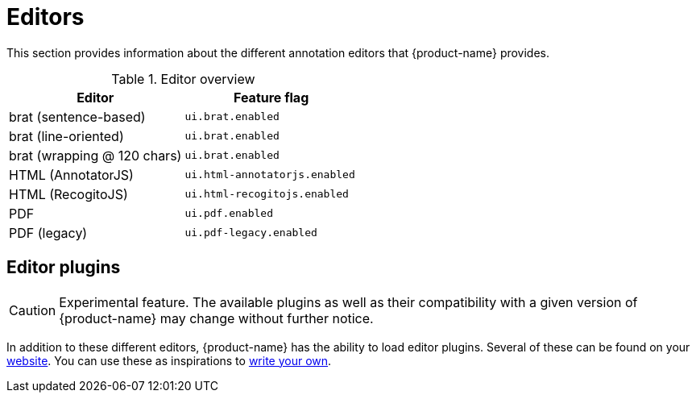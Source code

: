 // Licensed to the Technische Universität Darmstadt under one
// or more contributor license agreements.  See the NOTICE file
// distributed with this work for additional information
// regarding copyright ownership.  The Technische Universität Darmstadt 
// licenses this file to you under the Apache License, Version 2.0 (the
// "License"); you may not use this file except in compliance
// with the License.
//  
// http://www.apache.org/licenses/LICENSE-2.0
// 
// Unless required by applicable law or agreed to in writing, software
// distributed under the License is distributed on an "AS IS" BASIS,
// WITHOUT WARRANTIES OR CONDITIONS OF ANY KIND, either express or implied.
// See the License for the specific language governing permissions and
// limitations under the License.

[[sect_editors]]
= Editors

This section provides information about the different annotation editors that {product-name}
provides.

.Editor overview
|====
| Editor | Feature flag

| brat (sentence-based)
| `ui.brat.enabled`

| brat (line-oriented)
| `ui.brat.enabled`

| brat (wrapping @ 120 chars)
| `ui.brat.enabled`

| HTML (AnnotatorJS)
| `ui.html-annotatorjs.enabled`

| HTML (RecogitoJS)
| `ui.html-recogitojs.enabled`

| PDF
| `ui.pdf.enabled`

| PDF (legacy)
| `ui.pdf-legacy.enabled`
|====

== Editor plugins

====
CAUTION: Experimental feature. The available plugins as well as their compatibility with a given
version of {product-name} may change without further notice.
====
In addition to these different editors, {product-name} has the ability to load editor plugins.
Several of these can be found on your link:https://github.com/orgs/inception-project/repositories[website]. You can use these as inspirations to <<developer-guide.adoc#sect_external_editors,write your own>>.


